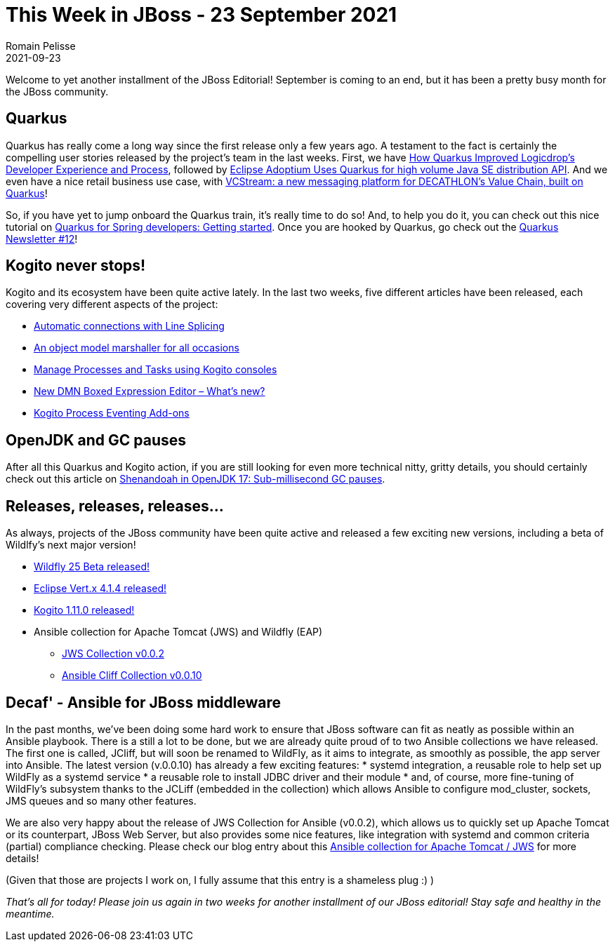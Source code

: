 = This Week in JBoss - 23 September 2021
Romain Pelisse
2021-09-23
:tags: quarkus, kogito, openjdk, ansible, java

Welcome to yet another installment of the JBoss Editorial! September is coming to an end, but it has been a pretty busy month for the JBoss community.

== Quarkus

Quarkus has really come a long way since the first release only a few years ago. A testament to the fact is certainly the compelling user stories released by the project's team in the last weeks. First, we have link:https://quarkus.io/blog/logicdrop-customer-story/[How Quarkus Improved Logicdrop’s Developer Experience and Process], followed by link:https://quarkus.io/blog/adoptium-customer-story/[Eclipse Adoptium Uses Quarkus for high volume Java SE distribution API]. And we even have a nice retail business use case, with link:https://quarkus.io/blog/decathlon-user-story/[VCStream: a new messaging platform for DECATHLON’s Value Chain, built on Quarkus]!

So, if you have yet to jump onboard the Quarkus train, it's really time to do so! And, to help you do it, you can check out this nice tutorial on link:https://developers.redhat.com/articles/2021/09/20/quarkus-spring-developers-getting-started[Quarkus for Spring developers: Getting started]. Once you are hooked by Quarkus, go check out the link:https://quarkus.io/newsletter/12/[Quarkus Newsletter #12]!

== Kogito never stops!

Kogito and its ecosystem have been quite active lately. In the last two weeks, five different articles have been released, each covering very different aspects of the project:

* link:https://blog.kie.org/2021/09/automatic-connections-with-line-splicing.html[Automatic connections with Line Splicing]
* link:https://blog.kie.org/2021/09/an-object-model-marshaller-for-all-occasions.html[An object model marshaller for all occasions]
* link:https://blog.kie.org/2021/09/manage-processes-and-tasks-using-kogito-consoles.html[Manage Processes and Tasks using Kogito consoles]
* link:https://blog.kie.org/2021/09/new-dmn-boxed-expression-editor-what-is-new.html[New DMN Boxed Expression Editor – What’s new?]
* link:https://blog.kie.org/2021/09/kogito-process-eventing-add-ons.html[Kogito Process Eventing Add-ons]

== OpenJDK and GC pauses

After all this Quarkus and Kogito action, if you are still looking for even more technical nitty, gritty details, you should certainly check out this article on link:https://developers.redhat.com/articles/2021/09/16/shenandoah-openjdk-17-sub-millisecond-gc-pauses#thread_processing_in_java[Shenandoah in OpenJDK 17: Sub-millisecond GC pauses].

== Releases, releases, releases...

As always, projects of the JBoss community have been quite active and released a few exciting new versions, including a beta of Wildlfy's next major version!

[square]
* link:https://www.wildfly.org//news/2021/09/20/WildFly25-Beta-Released/[Wildfly 25 Beta released!]
* link:https://vertx.io/blog/eclipse-vert-x-4-1-4/[Eclipse Vert.x 4.1.4 released!]
* link:https://blog.kie.org/2021/09/kogito-1-11-0-released.html[Kogito 1.11.0 released!]
* Ansible collection for Apache Tomcat (JWS) and Wildfly (EAP)
** link:https://github.com/ansible-middleware/jws-ansible-playbook[JWS Collection v0.0.2]
** link:https://github.com/ansible-middleware/ansible_collections_jcliff[Ansible Cliff Collection v0.0.10]

== Decaf' - Ansible for JBoss middleware

In the past months, we've been doing some hard work to ensure that JBoss software can fit as neatly as possible within an Ansible playbook. There is a still a lot to be done, but we are already quite proud of to two Ansible collections we have released. The first one is called, JCliff, but will soon be renamed to WildFly, as it aims to integrate, as smoothly as possible, the app server into Ansible. The latest version (v.0.0.10) has already a few exciting features:
* systemd integration, a reusable role to help set up WildFly as a systemd service
* a reusable role to install JDBC driver and their module
* and, of course, more fine-tuning of WildFly's subsystem thanks to the JCLiff (embedded in the collection) which allows Ansible to configure mod_cluster, sockets, JMS queues and so many other features.

We are also very happy about the release of JWS Collection for Ansible (v0.0.2), which allows us to quickly set up Apache Tomcat or its counterpart, JBoss Web Server, but also provides some nice features, like integration with systemd and common criteria (partial) compliance checking. Please check our blog entry about this link:https://developers.redhat.com/articles/2021/08/30/automate-red-hat-jboss-web-server-deployments-ansible[Ansible collection for Apache Tomcat / JWS] for more details!

(Given that those are projects I work on, I fully assume that this entry is a shameless plug :) )

_That's all for today! Please join us again in two weeks for another installment of our JBoss editorial! Stay safe and healthy in the meantime._
